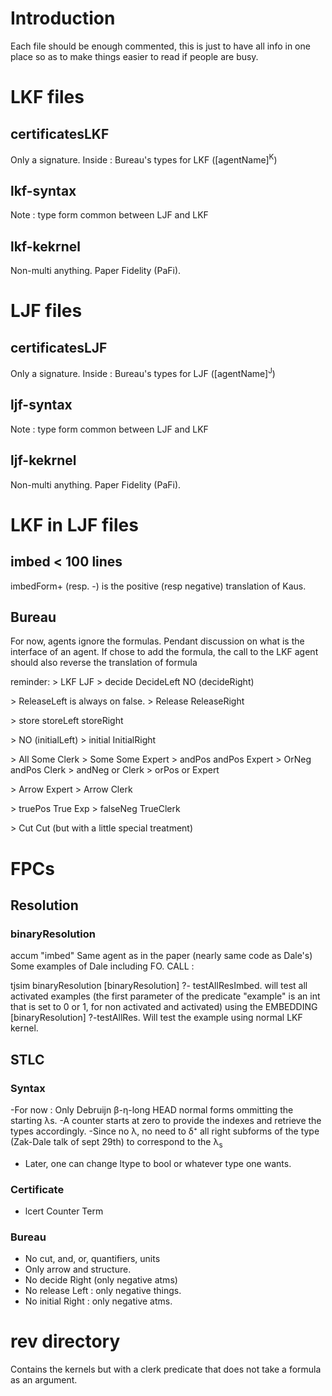 * Introduction
  Each file should be enough commented, this is just to have all info in one place
  so as to make things easier to read if people are busy.

* LKF files
** certificatesLKF
   Only a signature. Inside : Bureau's types for LKF ([agentName]^K)
** lkf-syntax
   Note : type form common between LJF and LKF
** lkf-kekrnel
   Non-multi anything. Paper Fidelity (PaFi).

* LJF files
** certificatesLJF
   Only a signature. Inside : Bureau's types for LJF ([agentName]^J)
** ljf-syntax
   Note : type form common between LJF and LKF
** ljf-kekrnel
   Non-multi anything. Paper Fidelity (PaFi).
   
* LKF in LJF files
** imbed   < 100 lines
   imbedForm+ (resp. -) is the positive (resp negative) translation of Kaus. 
** Bureau  
   For now, agents ignore the formulas. Pendant discussion on what is the
   interface of an agent. If chose to add the formula, the call to the LKF agent 
   should also reverse the translation of formula
   
   reminder:
   >           LKF                      LJF
   >          decide		    DecideLeft
             			    NO (decideRight)
             			    
    >                               ReleaseLeft is always on false. 			    
    >        Release                 ReleaseRight 
            
    >        store		    storeLeft
            			    storeRight		
            			    
    >        			    NO (initialLeft)
    >        initial 		   InitialRight
            
    >        All		 Some Clerk          
    >        Some		 Some Expert
    >        andPos		 andPos Expert
    >        OrNeg		 andPos Clerk
    >        andNeg		 or Clerk
    >        orPos 		 or Expert
            			
    >       			Arrow Expert
    >        			Arrow Clerk	
            			
    >       truePos		True Exp
    >       falseNeg            TrueClerk
            			    	    
    >       Cut 		Cut (but with a little special treatment) 			    
             			      

* FPCs
** Resolution
*** binaryResolution
    accum "imbed"
    Same agent as in the paper (nearly same code as Dale's)
    Some examples of Dale including FO.
    CALL : 
    
    tjsim binaryResolution
    [binaryResolution] ?- testAllResImbed.
          will test all activated examples (the first parameter of the predicate 
          "example" is an int that is set to 0 or 1, for non activated and 
          activated) using the EMBEDDING
    [binaryResolution] ?-testAllRes.
          Will test the example using normal LKF kernel.     
*** 
** STLC
*** Syntax
    -For now : Only Debruijn β-η-long HEAD normal forms ommitting the starting λs.
    -A counter starts at zero to provide the indexes and retrieve the types accordingly.
    -Since no λ, no need to δ⁺ all right subforms of the type (Zak-Dale talk of sept 29th)
     to correspond to the λ_s
    - Later, one can change ltype to bool or whatever type one wants.
*** Certificate
    - lcert Counter Term 
*** Bureau
    - No cut, and, or, quantifiers, units
    - Only arrow and structure.
    - No decide Right (only negative atms) 
    - No release Left : only negative things.
    - No initial Right : only negative atms.

* rev directory
  Contains the kernels but with a clerk predicate that does not take a formula
  as an argument.
